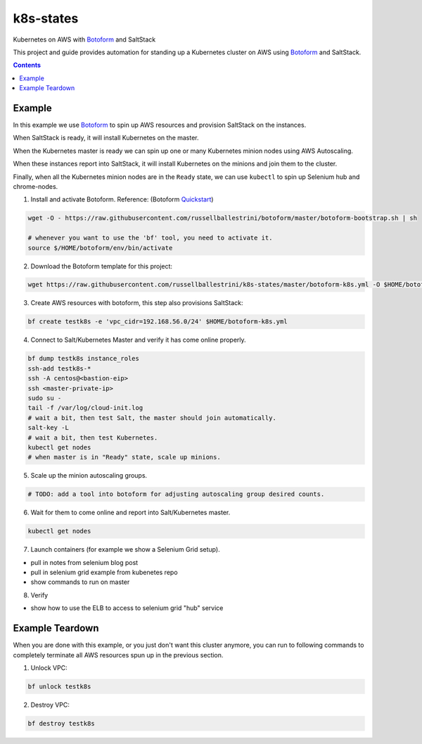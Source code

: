 k8s-states
#############

Kubernetes on AWS with `Botoform <http://botoform.com>`_ and SaltStack

This project and guide provides automation for standing up a Kubernetes cluster on AWS using `Botoform <http://botoform.com>`_ and SaltStack. 

.. contents::

Example
============

In this example we use `Botoform <http://botoform.com>`_ to spin up AWS resources and provision SaltStack on the instances.

When SaltStack is ready, it will install Kubernetes on the master.

When the Kubernetes master is ready we can spin up one or many Kubernetes minion nodes using AWS Autoscaling.

When these instances report into SaltStack, it will install Kubernetes on the minions and join them to the cluster.

Finally, when all the Kubernetes minion nodes are in the ``Ready`` state, we can use ``kubectl`` to spin up Selenium hub and chrome-nodes.


1. Install and activate Botoform. Reference: (Botoform `Quickstart <https://botoform.readthedocs.io/en/latest/guides/quickstart.html>`_)

.. code-block:: bash
 
  wget -O - https://raw.githubusercontent.com/russellballestrini/botoform/master/botoform-bootstrap.sh | sh
  
  # whenever you want to use the 'bf' tool, you need to activate it.
  source $/HOME/botoform/env/bin/activate

2. Download the Botoform template for this project:

.. code-block:: bash

 wget https://raw.githubusercontent.com/russellballestrini/k8s-states/master/botoform-k8s.yml -O $HOME/botoform-k8s.yml

3. Create AWS resources with botoform, this step also provisions SaltStack:

.. code-block:: bash
 
  bf create testk8s -e 'vpc_cidr=192.168.56.0/24' $HOME/botoform-k8s.yml

4. Connect to Salt/Kubernetes Master and verify it has come online properly.

.. code-block:: bash
  
  bf dump testk8s instance_roles
  ssh-add testk8s-*
  ssh -A centos@<bastion-eip>
  ssh <master-private-ip>
  sudo su -
  tail -f /var/log/cloud-init.log
  # wait a bit, then test Salt, the master should join automatically.
  salt-key -L
  # wait a bit, then test Kubernetes.
  kubectl get nodes 
  # when master is in "Ready" state, scale up minions.

5. Scale up the minion autoscaling groups.

.. code-block:: bash
 
  # TODO: add a tool into botoform for adjusting autoscaling group desired counts.

6. Wait for them to come online and report into Salt/Kubernetes master.

.. code-block:: bash
   
   kubectl get nodes 


7. Launch containers (for example we show a Selenium Grid setup).

* pull in notes from selenium blog post
* pull in selenium grid example from kubenetes repo
* show commands to run on master

8. Verify

* show how to use the ELB to access to selenium grid "hub" service
 
Example Teardown
=========================

When you are done with this example, or you just don't want this cluster anymore, you can run to following commands to completely terminate all AWS resources spun up in the previous section.

1. Unlock VPC:

.. code-block:: bash
 
  bf unlock testk8s
  
2. Destroy VPC:

.. code-block:: bash
 
  bf destroy testk8s
